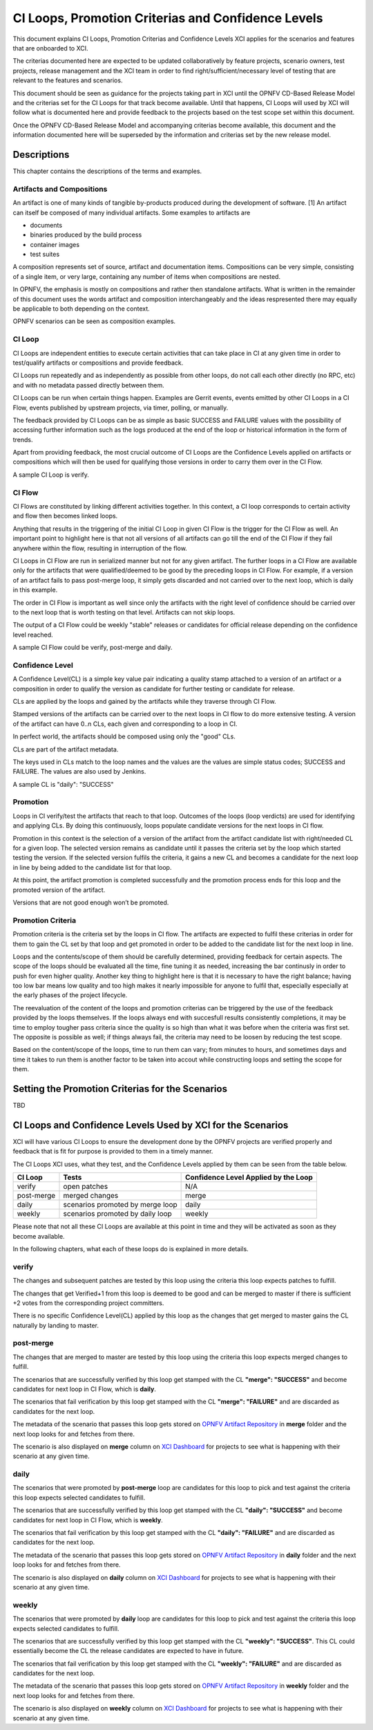 .. _xci-criterias-cls:

.. This work is licensed under a Creative Commons Attribution 4.0 International License.
.. SPDX-License-Identifier: CC-BY-4.0
.. (c) Fatih Degirmenci (fatih.degirmenci@ericsson.com)

===================================================
CI Loops, Promotion Criterias and Confidence Levels
===================================================

This document explains CI Loops, Promotion Criterias and Confidence Levels
XCI applies for the scenarios and features that are onboarded to XCI.

The criterias documented here are expected to be updated collaboratively by
feature projects, scenario owners, test projects, release management and the XCI
team in order to find right/sufficient/necessary level of testing that are
relevant to the features and scenarios.

This document should be seen as guidance for the projects taking part in XCI
until the OPNFV CD-Based Release Model and the criterias set for the CI Loops
for that track become available. Until that happens, CI Loops will used by XCI
will follow what is documented here and provide feedback to the projects based
on the test scope set within this document.

Once the OPNFV CD-Based Release Model and accompanying criterias become
available, this document and the information documented here will be superseded
by the information and criterias set by the new release model.

Descriptions
============

This chapter contains the descriptions of the terms and examples.

Artifacts and Compositions
--------------------------

An artifact is one of many kinds of tangible by-products produced during the
development of software. [1] An artifact can itself be composed of many
individual artifacts. Some examples to artifacts are

* documents
* binaries produced by the build process
* container images
* test suites

A composition represents set of source, artifact and documentation items.
Compositions can be very simple, consisting of a single item, or very large,
containing any number of items when compositions are nested.

In OPNFV, the emphasis is mostly on compositions and rather then standalone
artifacts. What is written in the remainder of this document uses the words
artifact and composition interchangeably and the ideas respresented there
may equally be applicable to both depending on the context.

OPNFV scenarios can be seen as composition examples.

CI Loop
-------

CI Loops are independent entities to execute certain activities that can take
place in CI at any given time in order to test/qualify artifacts or
compositions and provide feedback.

CI Loops run repeatedly and as independently as possible from other loops, do
not call each other directly (no RPC, etc) and with no metadata passed directly
between them.

CI Loops can be run when certain things happen. Examples are Gerrit events,
events emitted by other CI Loops in a CI Flow, events published by upstream
projects, via timer, polling, or manually.

The feedback provided by CI Loops can be as simple as basic SUCCESS and FAILURE
values with the possibility of accessing further information such as the logs
produced at the end of the loop or historical information in the form of
trends.

Apart from providing feedback, the most crucial outcome of
CI Loops are the Confidence Levels applied on artifacts or compositions which
will then be used for qualifying those versions in order to carry them over
in the CI Flow.

A sample CI Loop is verify.

CI Flow
-------

CI Flows are constituted by linking different activities together. In this
context, a CI loop corresponds to certain activity and flow then becomes
linked loops.

Anything that results in the triggering of the initial CI Loop in given CI Flow
is the trigger for the CI Flow as well. An important point to highlight here is
that not all versions of all artifacts can go till the end of the CI Flow if
they fail anywhere within the flow, resulting in interruption of the flow.

CI Loops in CI Flow are run in serialized manner but not for any given
artifact. The further loops in a CI Flow are available only for the artifacts
that were qualified/deemed to be good by the preceding loops in CI Flow. For
example, if a version of an artifact fails to pass post-merge loop, it simply
gets discarded and not carried over to the next loop, which is daily in this
example.

The order in CI Flow is important as well since only the artifacts with the
right level of confidence should be carried over to the next loop that is worth
testing on that level. Artifacts can not skip loops.

The output of a CI Flow could be weekly "stable" releases or candidates for
official release depending on the confidence level reached.

A sample CI Flow could be verify, post-merge and daily.

Confidence Level
----------------

A Confidence Level(CL) is a simple key value pair indicating a quality stamp
attached to a version of an artifact or a composition in order to qualify the
version as candidate for further testing or candidate for release.

CLs are applied by the loops and gained by the artifacts while they traverse
through CI Flow.

Stamped versions of the artifacts can be carried over to the next loops in CI
flow to do more extensive testing. A version of the artifact can have 0..n CLs,
each given and corresponding to a loop in CI.

In perfect world, the artifacts should be composed using only the "good" CLs.

CLs are part of the artifact metadata.

The keys used in CLs match to the loop names and the values are the values are
simple status codes; SUCCESS and FAILURE. The values are also used by Jenkins.

A sample CL is "daily": "SUCCESS"

Promotion
---------

Loops in CI verify/test the artifacts that reach to that loop. Outcomes of the
loops (loop verdicts) are used for identifying and applying CLs. By doing this
continuously, loops populate candidate versions for the next loops in CI flow.

Promotion in this context is the selection of a version of the artifact from
the artifact candidate list with right/needed CL for a given loop. The selected
version remains as candidate until it passes the criteria set by the loop which
started testing the version. If the selected version fulfils the criteria, it
gains a new CL and becomes a candidate for the next loop in line by being added
to the candidate list for that loop.

At this point, the artifact promotion is completed successfully and the
promotion process ends for this loop and the promoted version of the artifact.

Versions that are not good enough won’t be promoted.

Promotion Criteria
------------------

Promotion criteria is the criteria set by the loops in CI flow. The artifacts
are expected to fulfil these criterias in order for them to gain the CL set
by that loop and get promoted in order to be added to the candidate list for
the next loop in line.

Loops and the contents/scope of them should be carefully determined, providing
feedback for certain aspects. The scope of the loops should be evaluated all the
time, fine tuning it as needed, increasing the bar continusly in order to push
for even higher quality. Another key thing to highlight here is that it is
necessary to have the right balance; having too low bar means low quality and
too high makes it nearly impossible for anyone to fulfil that, especially
especially at the early phases of the project lifecycle.

The reevaluation of the content of the loops and promotion criterias can be
triggered by the use of the feedback provided by the loops themselves. If the
loops always end with succesfull results consistently  completions, it may be
time to employ tougher pass criteria since the quality is so high than what it
was before when the criteria was first set. The opposite is possible as well; if
things always fail, the criteria may need to be loosen by reducing the test
scope.

Based on the content/scope of the loops, time to run them can vary; from minutes
to hours, and sometimes days and time it takes to run them is another factor to
be taken into accout while constructing loops and setting the scope for them.

Setting the Promotion Criterias for the Scenarios
=================================================

TBD

CI Loops and Confidence Levels Used by XCI for the Scenarios
============================================================

XCI will have various CI Loops to ensure the development done by the OPNFV
projects are verified properly and feedback that is fit for purpose is provided
to them in a timely manner.

The CI Loops XCI uses, what they test, and the Confidence Levels applied by them
can be seen from the table below.

+------------+------------------------------------+--------------------------------------+
| CI Loop    | Tests                              | Confidence Level Applied by the Loop |
+============+====================================+======================================+
| verify     | | open patches                     || N/A                                 |
+------------+------------------------------------+--------------------------------------+
| post-merge | | merged changes                   || merge                               |
+------------+------------------------------------+--------------------------------------+
| daily      | | scenarios promoted by merge loop || daily                               |
+------------+------------------------------------+--------------------------------------+
| weekly     | | scenarios promoted by daily loop || weekly                              |
+------------+------------------------------------+--------------------------------------+

Please note that not all these CI Loops are available at this point in time and
they will be activated as soon as they become available.

In the following chapters, what each of these loops do is explained in more
details.

verify
------

The changes and subsequent patches are tested by this loop using the criteria
this loop expects patches to fulfill.

The changes that get Verified+1 from this loop is deemed to be good and can be
merged to master if there is sufficient +2 votes from the corresponding project
committers.

There is no specific Confidence Level(CL) applied by this loop as the changes
that get merged to master gains the CL naturally by landing to master.

post-merge
----------

The changes that are merged to master are tested by this loop using the criteria
this loop expects merged changes to fulfill.

The scenarios that are successfully verified by this loop get stamped with the
CL **"merge": "SUCCESS"** and become candidates for next loop in CI Flow, which
is **daily**.

The scenarios that fail verification by this loop get stamped with the CL
**"merge": "FAILURE"** and are discarded as candidates for the next loop.

The metadata of the scenario that passes this loop gets stored on
`OPNFV Artifact Repository <http://artifacts.opnfv.org/xci.html>`_ in **merge**
folder and the next loop looks for and fetches from there.

The scenario is also displayed on **merge** column on
`XCI Dashboard <http://129.192.69.214/xci.php>`_ for projects to see what is
happening with their scenario at any given time.

daily
-----

The scenarios that were promoted by **post-merge** loop are candidates for this
loop to pick and test against the criteria this loop expects selected candidates
to fulfill.

The scenarios that are successfully verified by this loop get stamped with the
CL **"daily": "SUCCESS"** and become candidates for next loop in CI Flow, which
is **weekly**.

The scenarios that fail verification by this loop get stamped with the CL
**"daily": "FAILURE"** and are discarded as candidates for the next loop.

The metadata of the scenario that passes this loop gets stored on
`OPNFV Artifact Repository <http://artifacts.opnfv.org/xci.html>`_ in **daily**
folder and the next loop looks for and fetches from there.

The scenario is also displayed on **daily** column on
`XCI Dashboard <http://129.192.69.214/xci.php>`_ for projects to see what is
happening with their scenario at any given time.

weekly
------

The scenarios that were promoted by **daily** loop are candidates for this loop
to pick and test against the criteria this loop expects selected candidates
to fulfill.

The scenarios that are successfully verified by this loop get stamped with the
CL **"weekly": "SUCCESS"**. This CL could essentially become the CL the release
candidates are expected to have in future.

The scenarios that fail verification by this loop get stamped with the CL
**"weekly": "FAILURE"** and are discarded as candidates for the next loop.

The metadata of the scenario that passes this loop gets stored on
`OPNFV Artifact Repository <http://artifacts.opnfv.org/xci.html>`_ in **weekly**
folder and the next loop looks for and fetches from there.

The scenario is also displayed on **weekly** column on
`XCI Dashboard <http://129.192.69.214/xci.php>`_ for projects to see what is
happening with their scenario at any given time.